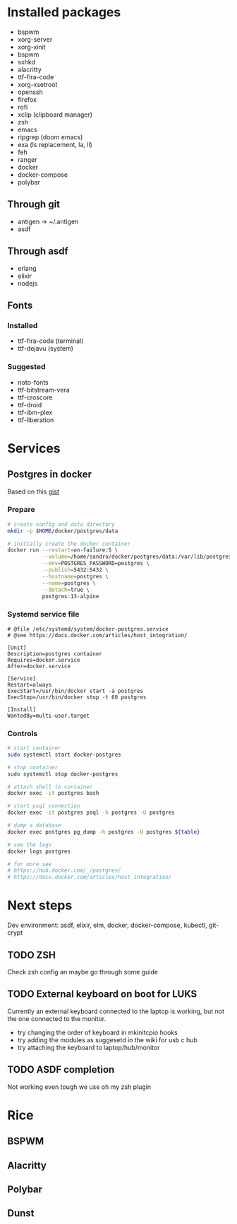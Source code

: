 * Installed packages

- bspwm
- xorg-server
- xorg-xinit
- bspwm
- sxhkd
- alacritty
- ttf-fira-code
- xorg-xsetroot
- openssh
- firefox
- rofi
- xclip (clipboard manager)
- zsh
- emacs
- ripgrep (doom emacs)
- exa (ls replacement, la, ll)
- feh
- ranger
- docker
- docker-compose
- polybar

** Through git

- antigen -> ~/.antigen
- asdf

** Through asdf
- erlang
- elixir
- nodejs

** Fonts

*** Installed

- ttf-fira-code (terminal)
- ttf-dejavu (system)

*** Suggested

- noto-fonts
- ttf-bitstream-vera
- ttf-croscore
- ttf-droid
- ttf-ibm-plex
- ttf-liberation

* Services
** Postgres in docker
Based on this [[https://gist.github.com/tristanlins/4491f54ba06d18661fe2204592cdf54e][gist]]
*** Prepare
#+BEGIN_SRC bash
# create config and data directory
mkdir -p $HOME/docker/postgres/data

# initially create the docker container
docker run --restart=on-failure:5 \
           --volume=/home/sandro/docker/postgres/data:/var/lib/postgresql/data \
           --env=POSTGRES_PASSWORD=postgres \
           --publish=5432:5432 \
           --hostname=postgres \
           --name=postgres \
           --detach=true \
           postgres:13-alpine
#+END_SRC
*** Systemd service file
#+BEGIN_SRC
# @file /etc/systemd/system/docker-postgres.service
# @see https://docs.docker.com/articles/host_integration/

[Unit]
Description=postgres container
Requires=docker.service
After=docker.service

[Service]
Restart=always
ExecStart=/usr/bin/docker start -a postgres
ExecStop=/usr/bin/docker stop -t 60 postgres

[Install]
WantedBy=multi-user.target
#+END_SRC
*** Controls
#+BEGIN_SRC bash
# start container
sudo systemctl start docker-postgres

# stop container
sudo systemctl stop docker-postgres

# attach shell to container
docker exec -it postgres bash

# start psql connection
docker exec -it postgres psql -h postgres -U postgres

# dump a database
docker exec postgres pg_dump -h postgres -U postgres ${table}

# see the logs
docker logs postgres

# for more see
# https://hub.docker.com/_/postgres/
# https://docs.docker.com/articles/host_integration/
#+END_SRC

* Next steps

Dev environment: asdf, elixir, elm, docker, docker-compose, kubectl, git-crypt

** TODO ZSH
Check zsh config an maybe go through some guide

** TODO External keyboard on boot for LUKS
Currently an external keyboard connected to the laptop is working, but not the
one connected to the monitor.

- try changing the order of keyboard in mkinitcpio hooks
- try adding the modules as suggesetd in the wiki for usb c hub
- try attaching the keyboard to laptop/hub/monitor

** TODO ASDF completion
Not working even tough we use oh my zsh plugin
* Rice
** BSPWM
** Alacritty
** Polybar
** Dunst

